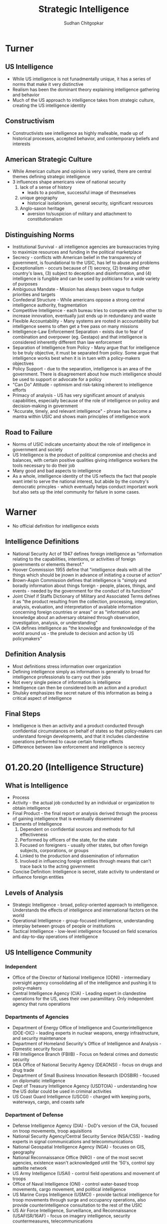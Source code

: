 #+TITLE: Strategic Intelligence
#+AUTHOR: Sudhan Chitgopkar
* Turner
** US Intelligence
- While US intelligence is not funadmentally unique, it has a series of norms that make it very distinctive
- Realism has been the dominant theory explaining intelligence gathering and behavior
- Much of the US approach to intelligence takes from strategic culture, creating the US intelligence identity
** Constructivism
- Constructivists see intelligence as highly malleable, made up of historical processes, accepted behavior, and contemporary beliefs and interests
** American Strategic Culture
- While American culture and opinion is very varied, there are central themes defining strategic intelligence
- 3 influences shape americans view of national security
  1. lack of a sense of history
     - leads to a positive, successful image of thesmselves
  2. unique geography
     - historical isolationism, general security, significant resources
  3. Anglo-saxon heritage
     - aversion to/suspicion of military and attachment to constitutionalism
** Distinguishing Norms
- Institutional Survival - all intelligence agencies are bureaucracies trying to maximize resources and funding in the political marketplace
- Secrecy - conflicts with American belief in the transparency of government, is foundational to the USIC, has lef to abuse and problems
- Exceptionalism - occurs because of (1) secrecy, (2) breaking other country's laws, (3) subject to deception and disinformation, and (4) intelligence is fungible and can be used by politicians for a wide variety of purposes
- Ambiguous Mandate - Mission has always been vague to fudge priorities and targets
- Confederal Structure - While americans oppose a strong central intelligence authority, fragmentation
- Competitive Intelligence - each bureau tries to compete with the other to increase innovation, eventually just ends up in redundancy and waste
- Flexible Accountability - Many systems are rooted in accountability but intelligence seems to often get a free pass on many missions
- Intelligence-Law Enforcement Separation - exists due to fear of combination and overpower (eg. Gestapo) and that intelligence is considered inherently different than law enforcement
- Separation of Intelligence from Policy - Many argue that for intelligence to be truly objective, it must be separated from policy.  Some argue that intelligence works best when it is in tuen with a policy-makers objectives
- Policy Support - due to the separation, intelligence is an area of the government. There is disagreement about how much intelligence should be used to support or advocate for a policy
- "Can Do" Attitude - optimism and risk-taking inherent to intelligence efforts
- Primacy of analysis - US has very significant amount of analysis capabilities, especially because of the role of intelligence on policy and decision-making in government
- "Accurate, timely, and relevant intelligence" - phrase has become a mantra within USIC and shows main principles of intelligence work
** Road to Failure
- Norms of USIC indicate uncertainty about the role of intelligence in government and society
- US Intelligence is the product of political compromise and checks and balances, with certain positive qualities giving intelligence workers the tools necessary to do their job
- Many good and bad aspects to intelligence
- As a whole, intelligence identity of the US reflects the fact that people want intel to serve the national interest, but abide by the conutry's democratic princples - which eventually helps conduct important work but also sets up the intel community for failure in some cases.
* Warner
- No official definition for intelligence exists
** Intelligence Definitions
- National Security Act of 1947 defines foreign intelligence as "information relating to the capabilities, intentions, or activities of foreign governments or elements thereof."
- Hoover Commission 1955 define that "intelligence deals with all the things which should be jnown in advance of initiating a course of action"
- Brown-Aspin Commission defines that intelligence is "simply and boradly information about things foreign - people, places, things, and events - needed by the government for the conduct of its functions"
- Joint Chief if Staffs Dictionary of Military and Associated Terms defines it as "the product resulting from the collection, processing, integration, analysis, evaluation, and interpretation of available information concerning foreign countries or areas" or as "information and knowledge about an adversary obtained through observation, investigation, analysis, or understanding"
- CIA defines intelligence as "the knowledge and foreknowledge of the world around us - the prelude to decision and action by US policymakers"
** Definition Analysis
- Most definitions stress information over organization
- Defining intelligence simply as information is generally to broad for intelligence professionals to carry out their jobs
- Not every single peiece of information is intelligence
- Intelligence can then be considered both an action and a product
- Shulsky emphasizes the secret nature of this information as being a critical aspect of intelligence
** Final Steps
- Intelligence is then an activity and a product conducted through confidential circumstances on behalf of states so that policy-makers can understand foreign developments, and that it includes clandestine operations performed to cause certain foreign effects
- Difference between law enforcement and intelligence is secrecy
* 01.20.20 (Intelligence Structure)
** What is Intelligence
- Process
- Activity - the actual job conducted by an individual or organization to obtain intelligence
- Final Product - the final report or analysis derived through the process of gaining intelligence that is eventually disseminated
- Elements of Intelligence
  1. Dependent on confidential sources and methods for full effectiveness
  2. Performed by officers of the state, for the state
  3. Focused on foreigners - usually other states, but often foreign subjects, corporations, or groups
  4. Linked to the production and dissemination of information
  5. Involved in influencing foreign entities through means that can't trace back to the acting government
- Concise Definition: Intelligence is secret, state activity to understand or influence foreign entities
** Levels of Analysis
- Strategic Intelligence - broad, policy-oriented approach to intelligence. Understands the effects of intelligence and international factors on the world
- Operational Intelligence - group-focused intelligence, understanding interplay between groups of people or institutions
- Tactical Intelligence - low-level intelligence focused on field scenarios and day-to-day operations of intelligence
** US Intelligence Community
*** Independent
- Office of the Director of National Intelligence (ODNI) - intermediary oversight agency consolidating all of the intelligence and pushing it to policy-makers
- Central Intelligence Agency (CIA) - Leading expert in clandestine operations for the US, uses their own paramilitary. Only independent agency that runs operations
*** Departments of Agencies
- Department of Energy Office of Intelligence and Counterintelligence (DOE-OIC) - leading experts in nuclear weapons, energy infrastructure, and security maintenance
- Department of Homeland Security's Office of Intelligence and Analysis - Domestic security focus
- FBI Intelligence Branch (FBIIB) - Focus on federal crimes and domestic security
- DEA Office of National Security Agency (DEAONSI) - focus on drugs and drug trade
- Department of Small Business Innovation Research (DOSBIR) - focused on diplomatic intelligence
- Dept of Treasury Intelligence Agency (USDTOIA) - understanding how the US dollar could be used in criminal activities
- US Coast Guard Intelligence (USCGI) - charged with keeping ports, waterways, cargo, and coasts safe
*** Department of Defense
- Defense Intelligence Agency (DIA) - DoD's version of the CIA, focused on troop movements, troop aquisitions
- National Security Agency/Central Security Service (NSA/CSS) - leading experts in signal communications and telecommunications
- National Geospatial Intelligence Agency (NGA) - focuses on GIS, geography
- National Reconnaissance Office (NRO) - one of the most secret agencies, existence wasn't acknowledged until the '50's, control spy sattelite network
- US Army Intelligence (USAI) - control field operations and movement of troops
- Office of Naval Intelligence (ONI) - control water-based troop movements, cargo movement, and political intelligence
- US Marine Corps Intelligence (USMCI) - provide tactical intelligence for troop movements through surge and occupancy operations, also provide counterintelligence consultation to the rest of the USIC
- US Air Force Intelligence, Surveillance, and Reconnaissance (USAFISR/16AF) - focus on imagery intelligence, security countermeasures, telecommunications

** Questions to Consider
- Do you agree with the concise definition of intelligence?
- Which level of analysis would you most focus on?
- Can you see the bureaucracy of the intelligence community helping or hurting its overall mission?
